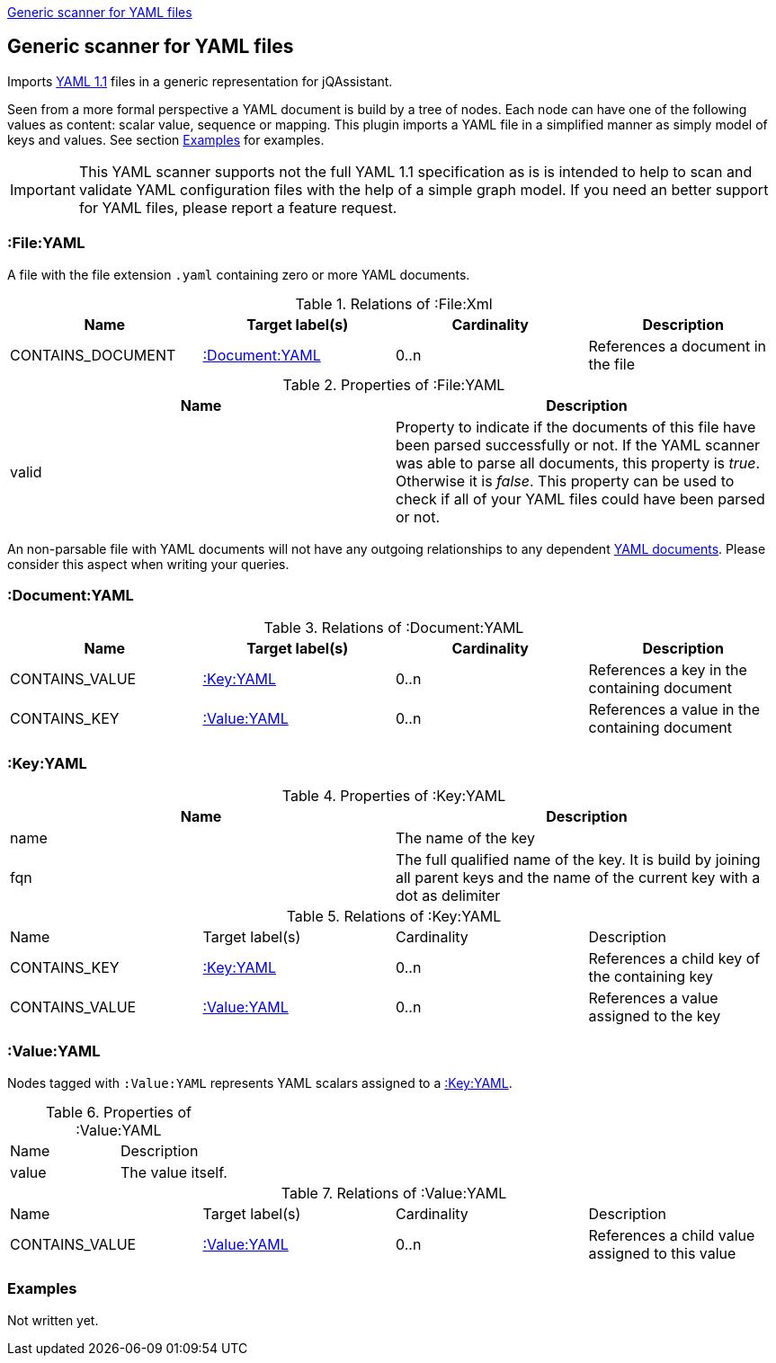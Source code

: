 <<YAMLFileScanner>>
[[YAMLFileScanner]]
== Generic scanner for YAML files

Imports http://yaml.org/spec/1.1/[YAML 1.1] files in a generic representation
for jQAssistant.

Seen from a more formal perspective a YAML document is build by a tree of nodes.
Each node can have one of the following values as content: scalar value, sequence
or mapping. This plugin imports a YAML file in a simplified manner as simply
model of keys and values. See section <<yaml-examples>> for examples.

IMPORTANT: This YAML scanner supports not the full YAML 1.1 specification as is
is intended to help to scan and validate YAML configuration files with the
help of a simple graph model. If you need an better support for YAML files,
please report a feature request.

=== :File:YAML

A file with the file extension `.yaml` containing zero or more YAML documents.

.Relations of :File:Xml
[options="header"]
|====
| Name              | Target label(s)    | Cardinality    | Description
| CONTAINS_DOCUMENT | <<:Document:YAML>> | 0..n           | References a document in the file
|====

.Properties of :File:YAML
[options="header"]
|====
| Name    | Description
| valid   | Property to indicate if the documents of this file have been parsed
            successfully or not. If the YAML scanner was able to parse all
            documents, this property is _true_. Otherwise it is _false_.
            This property can be used to check if all of your YAML files
            could have been parsed or not.
|====

An non-parsable file with YAML documents will not have any outgoing relationships
to any dependent <<:Document:YAML,YAML documents>>. Please consider this aspect
when writing your queries.

[[:Document:YAML]]
=== :Document:YAML

.Relations of :Document:YAML
[options="header"]
|===
| Name           | Target label(s)  | Cardinality | Description
| CONTAINS_VALUE | <<:Key:YAML>>    | 0..n        | References a key in the containing document
| CONTAINS_KEY   | <<:Value:YAML>>  | 0..n        | References a value in the containing document
|===

[[:Key:YAML]]
=== :Key:YAML

.Properties of :Key:YAML
[options="header"]
|====
| Name   | Description
| name   | The name of the key
| fqn    | The full qualified name of the key. It is build by joining all parent keys and the
           name of the current key with a dot as delimiter
|====


.Relations of :Key:YAML
|===
| Name           | Target label(s)  | Cardinality | Description
| CONTAINS_KEY   | <<:Key:YAML>>    | 0..n        | References a child key of the containing key
| CONTAINS_VALUE | <<:Value:YAML>>  | 0..n        | References a value assigned to the key
|===


[[:Value:YAML]]
=== :Value:YAML

Nodes tagged with `:Value:YAML` represents YAML scalars assigned to a <<:Key:YAML>>.

.Properties of :Value:YAML
|===
| Name  | Description
| value | The value itself.
|===

.Relations of :Value:YAML
|===
| Name           | Target label(s) | Cardinality | Description
| CONTAINS_VALUE | <<:Value:YAML>> | 0..n        | References a child value assigned to this value
|===

[[yaml-examples]]
=== Examples

Not written yet.




